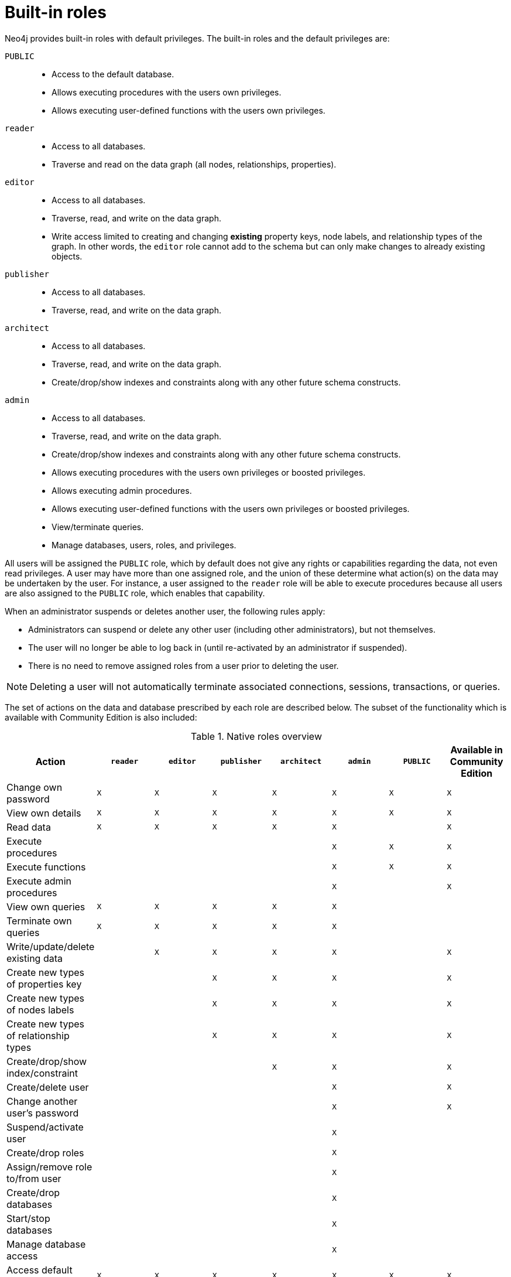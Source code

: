 [role=enterprise-edition]
[[auth-built-in-roles]]
= Built-in roles
:description: This section describes the roles that come pre-defined with Neo4j. 

Neo4j provides built-in roles with default privileges. The built-in roles and the default privileges are:

[.compact]
`PUBLIC`::
* Access to the default database.
* Allows executing procedures with the users own privileges.
* Allows executing user-defined functions with the users own privileges.
`reader`::
* Access to all databases.
* Traverse and read on the data graph (all nodes, relationships, properties).
`editor`::
* Access to all databases.
* Traverse, read, and write on the data graph.
* Write access limited to creating and changing *existing* property keys, node labels, and relationship types of the graph.
In other words, the `editor` role cannot add to the schema but can only make changes to already existing objects.
`publisher`::
* Access to all databases.
* Traverse, read, and write on the data graph.
`architect`::
* Access to all databases.
* Traverse, read, and write on the data graph.
* Create/drop/show indexes and constraints along with any other future schema constructs.
`admin`::
* Access to all databases.
* Traverse, read, and write on the data graph.
* Create/drop/show indexes and constraints along with any other future schema constructs.
* Allows executing procedures with the users own privileges or boosted privileges.
* Allows executing admin procedures.
* Allows executing user-defined functions with the users own privileges or boosted privileges.
* View/terminate queries.
* Manage databases, users, roles, and privileges.


All users will be assigned the `PUBLIC` role, which by default does not give any rights or capabilities regarding the data, not even read privileges.
A user may have more than one assigned role, and the union of these determine what action(s) on the data may be undertaken by the user.
For instance, a user assigned to the `reader` role will be able to execute procedures because all users are also
assigned to the `PUBLIC` role, which enables that capability.

When an administrator suspends or deletes another user, the following rules apply:

* Administrators can suspend or delete any other user (including other administrators), but not themselves.
* The user will no longer be able to log back in (until re-activated by an administrator if suspended).
* There is no need to remove assigned roles from a user prior to deleting the user.

[NOTE]
--
Deleting a user will not automatically terminate associated connections, sessions, transactions, or queries.
--

The set of actions on the data and database prescribed by each role are described below.
The subset of the functionality which is available with Community Edition is also included:

[[auth-built-in-roles-overview]]
.Native roles overview
[options="header" cols="d,^m,^m,^m,^m,^m,^m,^m"]
|===
| Action                                       | `reader` | `editor` | `publisher` | `architect` | `admin`  | `PUBLIC`  | Available in Community Edition
| Change own password                          | X        | X        | X           | X           | X        | X         | X
| View own details                             | X        | X        | X           | X           | X        | X         | X
| Read data                                    | X        | X        | X           | X           | X        |           | X
| Execute procedures                           |          |          |             |             | X        | X         | X
| Execute functions                            |          |          |             |             | X        | X         | X
| Execute admin procedures                     |          |          |             |             | X        |           | X
| View own queries                             | X        | X        | X           | X           | X        |           |
| Terminate own queries                        | X        | X        | X           | X           | X        |           |
| Write/update/delete existing data            |          | X        | X           | X           | X        |           | X
| Create new types of properties key           |          |          | X           | X           | X        |           | X
| Create new types of nodes labels             |          |          | X           | X           | X        |           | X
| Create new types of relationship types       |          |          | X           | X           | X        |           | X
| Create/drop/show index/constraint            |          |          |             | X           | X        |           | X
| Create/delete user                           |          |          |             |             | X        |           | X
| Change another user's password               |          |          |             |             | X        |           | X
| Suspend/activate user                        |          |          |             |             | X        |           |
| Create/drop roles                            |          |          |             |             | X        |           |
| Assign/remove role to/from user              |          |          |             |             | X        |           |
| Create/drop databases                        |          |          |             |             | X        |           |
| Start/stop databases                         |          |          |             |             | X        |           |
| Manage database access                       |          |          |             |             | X        |           |
| Access default database                      | X        | X        | X           | X           | X        | X         | X
| Access all databases                         | X        | X        | X           | X           | X        |           | X
| View all users                               |          |          |             |             | X        |           | X
| View all roles                               |          |          |             |             | X        |           |
| View all roles for a user                    |          |          |             |             | X        |           |
| View all users for a role                    |          |          |             |             | X        |           |
| View all queries                             |          |          |             |             | X        |           |
| View all databases                           |          |          |             |             | X        |           |
| View own privileges                          | X        | X        | X           | X           | X        | X         |
| View another user's privileges               |          |          |             |             | X        |           |
| Grant/deny/revoke privileges                 |          |          |             |             | X        |           |
| Terminate all queries                        |          |          |             |             | X        |           |
| Dynamically change configuration
(see xref:configuration/dynamic-settings.adoc[Dynamic settings])                   |          |          |             |             | X        |           |
|===

More information about the built-in roles and their privileges can be found in
link:{neo4j-docs-base-uri}/cypher-manual/{page-version}/administration/security/built-in-roles[Neo4j Cypher Manual].
